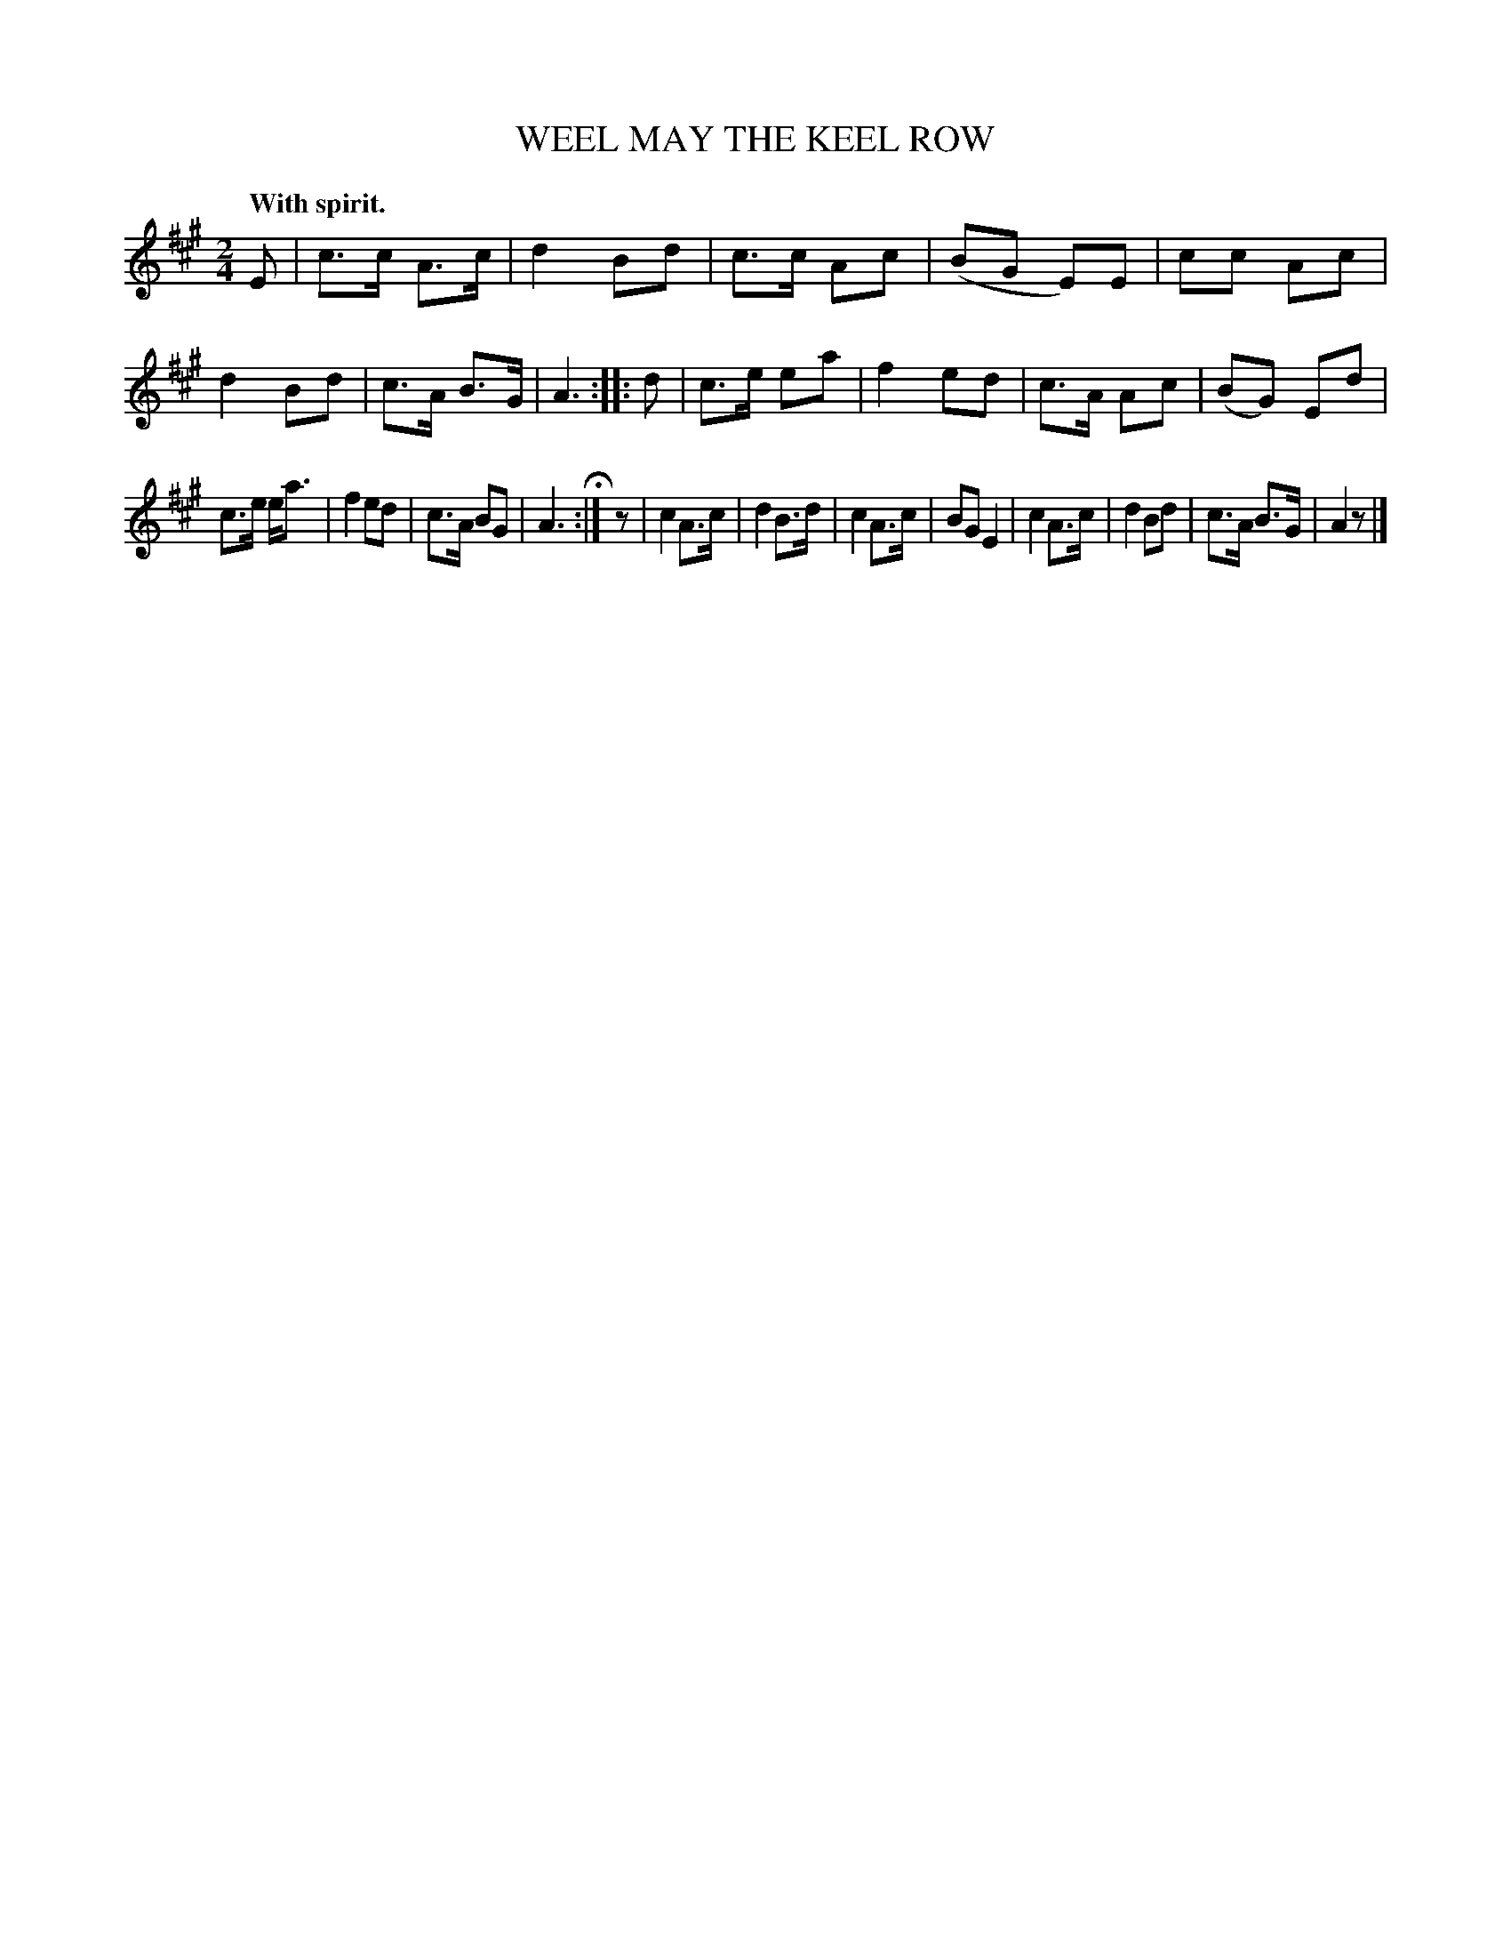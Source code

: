 X: 21733
T: WEEL MAY THE KEEL ROW
Q: "With spirit."
%R: hornpipe, reel
B: W. Hamilton "Universal Tune-Book" Vol. 2 Glasgow 1846 p.173 #3
S: http://s3-eu-west-1.amazonaws.com/itma.dl.printmaterial/book_pdfs/hamiltonvol2web.pdf
Z: 2016 John Chambers <jc:trillian.mit.edu>
N: Added rest as "pickup" to 3rd strain, to fix the rhythm.
M: 2/4
L: 1/8
K: A
% - - - - - - - - - - - - - - - - - - - - - - - - -
E |\
c>c A>c | d2 Bd | c>c Ac | (BG E)E |\
cc Ac | d2Bd | c>A B>G | A3 :: d |\
c>e ea | f2ed | c>A Ac | (BG) Ed |
c>e e<a | f2 ed | c>A BG | A3 H:| z |\
c2 A>c | d2 B>d | c2 A>c | BG E2 |\
c2 A>c | d2 Bd | c>A B>G | A2 z |]
% - - - - - - - - - - - - - - - - - - - - - - - - -
